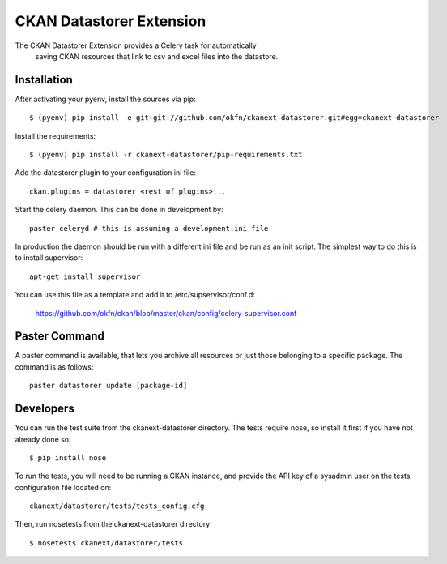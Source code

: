 CKAN Datastorer Extension
=======================

The CKAN Datastorer Extension provides a Celery task for automatically
 saving CKAN resources that link to csv and excel files into the datastore.


Installation
------------

After activating your pyenv, install the sources via pip::

    $ (pyenv) pip install -e git+git://github.com/okfn/ckanext-datastorer.git#egg=ckanext-datastorer

Install the requirements::

    $ (pyenv) pip install -r ckanext-datastorer/pip-requirements.txt

Add the datastorer plugin to your configuration ini file::

    ckan.plugins = datastorer <rest of plugins>...

Start the celery daemon.  This can be done in development by::

    paster celeryd # this is assuming a development.ini file

In production the daemon should be run with a different ini file and be run as an init script.
The simplest way to do this is to install supervisor::

    apt-get install supervisor

You can use this file as a template and add it to /etc/supservisor/conf.d:

    https://github.com/okfn/ckan/blob/master/ckan/config/celery-supervisor.conf

Paster Command
--------------

A paster command is available, that lets you archive all resources or just those belonging to a specific package. The command is as follows::

	paster datastorer update [package-id]


Developers
----------

You can run the test suite from the ckanext-datastorer directory.
The tests require nose, so install it first if you have not already
done so:

::

   $ pip install nose

To run the tests, you will need to be running a CKAN instance, and provide
the API key of a sysadmin user on the tests configuration file located on::

    ckanext/datastorer/tests/tests_config.cfg

Then, run nosetests from the ckanext-datastorer directory

::

   $ nosetests ckanext/datastorer/tests

